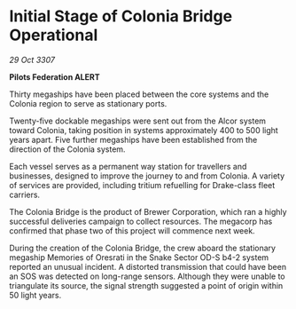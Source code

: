 * Initial Stage of Colonia Bridge Operational

/29 Oct 3307/

*Pilots Federation ALERT* 

Thirty megaships have been placed between the core systems and the Colonia region to serve as stationary ports. 

Twenty-five dockable megaships were sent out from the Alcor system toward Colonia, taking position in systems approximately 400 to 500 light years apart. Five further megaships have been established from the direction of the Colonia system. 

Each vessel serves as a permanent way station for travellers and businesses, designed to improve the journey to and from Colonia. A variety of services are provided, including tritium refuelling for Drake-class fleet carriers. 

The Colonia Bridge is the product of Brewer Corporation, which ran a highly successful deliveries campaign to collect resources. The megacorp has confirmed that phase two of this project will commence next week. 

During the creation of the Colonia Bridge, the crew aboard the stationary megaship Memories of Oresrati in the Snake Sector OD-S b4-2 system reported an unusual incident. A distorted transmission that could have been an SOS was detected on long-range sensors. Although they were unable to triangulate its source, the signal strength suggested a point of origin within 50 light years.